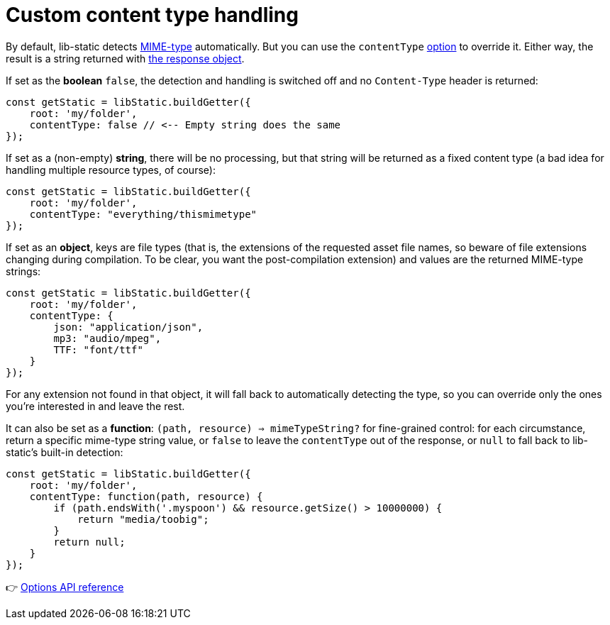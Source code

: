 [[example-content]]
= Custom content type handling

By default, lib-static detects link:https://developer.mozilla.org/en-US/docs/Web/HTTP/Basics_of_HTTP/MIME_types[MIME-type] automatically. But you can use the `contentType` link:#example-options[option] to override it. Either way, the result is a string returned with link:#behaviour[the response object].

If set as the **boolean** `false`, the detection and handling is switched off and no `Content-Type` header is returned:
[source,javascript,options="nowrap"]
----
const getStatic = libStatic.buildGetter({
    root: 'my/folder',
    contentType: false // <-- Empty string does the same
});
----

If set as a (non-empty) **string**, there will be no processing, but that string will be returned as a fixed content type (a bad idea for handling multiple resource types, of course):
[source,javascript,options="nowrap"]
----
const getStatic = libStatic.buildGetter({
    root: 'my/folder',
    contentType: "everything/thismimetype"
});
----

If set as an **object**, keys are file types (that is, the extensions of the requested asset file names, so beware of file extensions changing during compilation. To be clear, you want the post-compilation extension) and values are the returned MIME-type strings:
[source,javascript,options="nowrap"]
----
const getStatic = libStatic.buildGetter({
    root: 'my/folder',
    contentType: {
        json: "application/json",
        mp3: "audio/mpeg",
        TTF: "font/ttf"
    }
});
----
For any extension not found in that object, it will fall back to automatically detecting the type, so you can override only the ones you're interested in and leave the rest.

It can also be set as a **function**: `(path, resource) => mimeTypeString?` for fine-grained control: for each circumstance, return a specific mime-type string value, or `false` to leave the `contentType` out of the response, or `null` to fall back to lib-static's built-in detection:
[source,javascript,options="nowrap"]
----
const getStatic = libStatic.buildGetter({
    root: 'my/folder',
    contentType: function(path, resource) {
        if (path.endsWith('.myspoon') && resource.getSize() > 10000000) {
            return "media/toobig";
        }
        return null;
    }
});
----

👉 link:#options[Options API reference]
